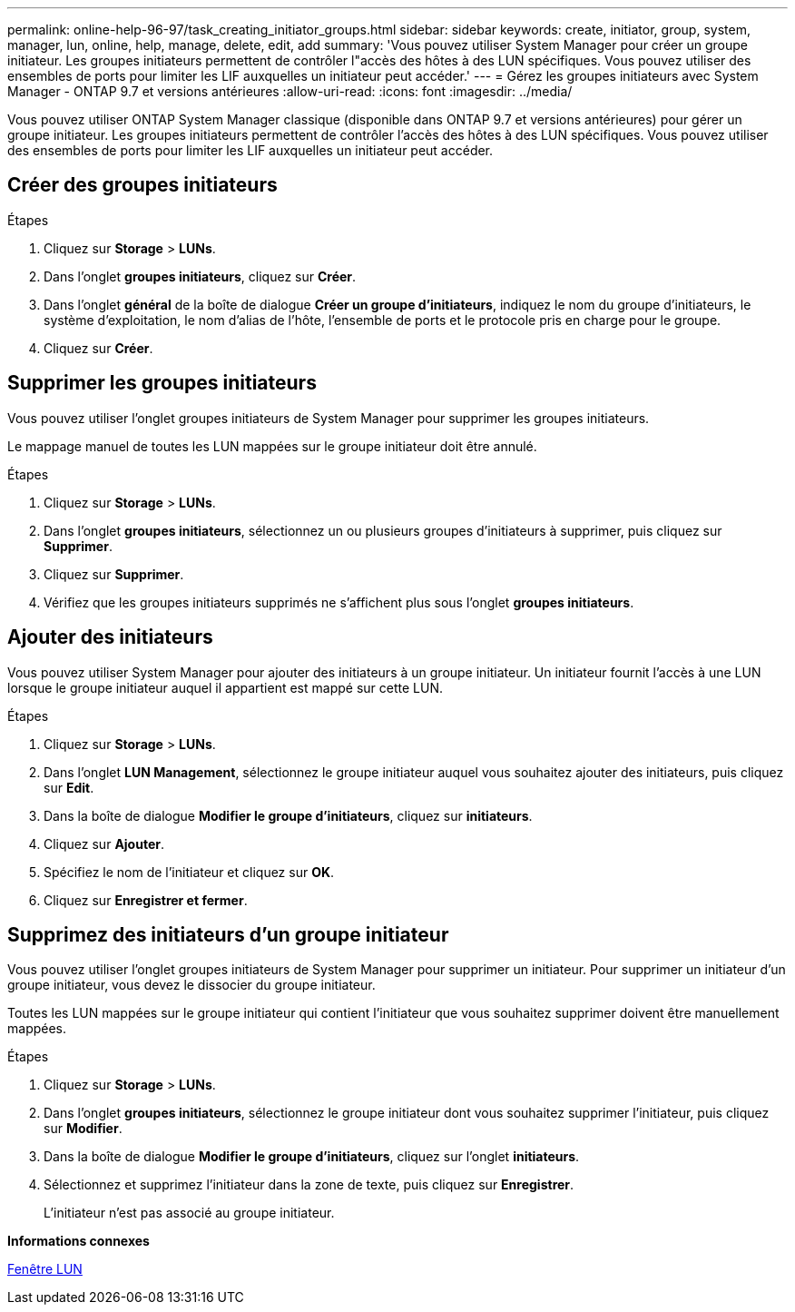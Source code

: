 ---
permalink: online-help-96-97/task_creating_initiator_groups.html 
sidebar: sidebar 
keywords: create, initiator, group, system, manager, lun, online, help, manage, delete, edit, add 
summary: 'Vous pouvez utiliser System Manager pour créer un groupe initiateur. Les groupes initiateurs permettent de contrôler l"accès des hôtes à des LUN spécifiques. Vous pouvez utiliser des ensembles de ports pour limiter les LIF auxquelles un initiateur peut accéder.' 
---
= Gérez les groupes initiateurs avec System Manager - ONTAP 9.7 et versions antérieures
:allow-uri-read: 
:icons: font
:imagesdir: ../media/


[role="lead"]
Vous pouvez utiliser ONTAP System Manager classique (disponible dans ONTAP 9.7 et versions antérieures) pour gérer un groupe initiateur. Les groupes initiateurs permettent de contrôler l'accès des hôtes à des LUN spécifiques. Vous pouvez utiliser des ensembles de ports pour limiter les LIF auxquelles un initiateur peut accéder.



== Créer des groupes initiateurs

.Étapes
. Cliquez sur *Storage* > *LUNs*.
. Dans l'onglet *groupes initiateurs*, cliquez sur *Créer*.
. Dans l'onglet *général* de la boîte de dialogue *Créer un groupe d'initiateurs*, indiquez le nom du groupe d'initiateurs, le système d'exploitation, le nom d'alias de l'hôte, l'ensemble de ports et le protocole pris en charge pour le groupe.
. Cliquez sur *Créer*.




== Supprimer les groupes initiateurs

Vous pouvez utiliser l'onglet groupes initiateurs de System Manager pour supprimer les groupes initiateurs.

Le mappage manuel de toutes les LUN mappées sur le groupe initiateur doit être annulé.

.Étapes
. Cliquez sur *Storage* > *LUNs*.
. Dans l'onglet *groupes initiateurs*, sélectionnez un ou plusieurs groupes d'initiateurs à supprimer, puis cliquez sur *Supprimer*.
. Cliquez sur *Supprimer*.
. Vérifiez que les groupes initiateurs supprimés ne s'affichent plus sous l'onglet *groupes initiateurs*.




== Ajouter des initiateurs

Vous pouvez utiliser System Manager pour ajouter des initiateurs à un groupe initiateur. Un initiateur fournit l'accès à une LUN lorsque le groupe initiateur auquel il appartient est mappé sur cette LUN.

.Étapes
. Cliquez sur *Storage* > *LUNs*.
. Dans l'onglet *LUN Management*, sélectionnez le groupe initiateur auquel vous souhaitez ajouter des initiateurs, puis cliquez sur *Edit*.
. Dans la boîte de dialogue *Modifier le groupe d'initiateurs*, cliquez sur *initiateurs*.
. Cliquez sur *Ajouter*.
. Spécifiez le nom de l'initiateur et cliquez sur *OK*.
. Cliquez sur *Enregistrer et fermer*.




== Supprimez des initiateurs d'un groupe initiateur

Vous pouvez utiliser l'onglet groupes initiateurs de System Manager pour supprimer un initiateur. Pour supprimer un initiateur d'un groupe initiateur, vous devez le dissocier du groupe initiateur.

Toutes les LUN mappées sur le groupe initiateur qui contient l'initiateur que vous souhaitez supprimer doivent être manuellement mappées.

.Étapes
. Cliquez sur *Storage* > *LUNs*.
. Dans l'onglet *groupes initiateurs*, sélectionnez le groupe initiateur dont vous souhaitez supprimer l'initiateur, puis cliquez sur *Modifier*.
. Dans la boîte de dialogue *Modifier le groupe d'initiateurs*, cliquez sur l'onglet *initiateurs*.
. Sélectionnez et supprimez l'initiateur dans la zone de texte, puis cliquez sur *Enregistrer*.
+
L'initiateur n'est pas associé au groupe initiateur.



*Informations connexes*

xref:reference_luns_window.adoc[Fenêtre LUN]
